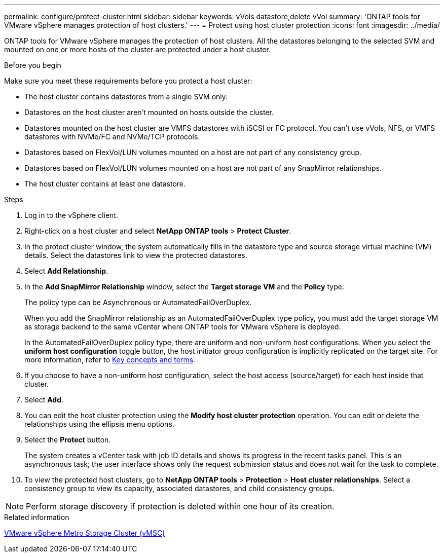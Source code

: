 ---
permalink: configure/protect-cluster.html
sidebar: sidebar
keywords: vVols datastore,delete vVol
summary: 'ONTAP tools for VMware vSphere manages protection of host clusters.'
---
= Protect using host cluster protection
:icons: font
:imagesdir: ../media/

[.lead]

ONTAP tools for VMware vSphere manages the protection of host clusters. 
All the datastores belonging to the selected SVM and mounted on one or more hosts of the cluster are protected under a host cluster.

.Before you begin
Make sure you meet these requirements before you protect a host cluster:

* The host cluster contains datastores from a single SVM only.
* Datastores on the host cluster aren't mounted on hosts outside the cluster.
* Datastores mounted on the host cluster are VMFS datastores with iSCSI or FC protocol. You can't use vVols, NFS, or VMFS datastores with NVMe/FC and NVMe/TCP protocols.
* Datastores based on FlexVol/LUN volumes mounted on a host are not part of any consistency group.
* Datastores based on FlexVol/LUN volumes mounted on a host are not part of any SnapMirror relationships.
* The host cluster contains at least one datastore.

// edited for consistency and parallelism.
.Steps

. Log in to the vSphere client.
. Right-click on a host cluster and select *NetApp ONTAP tools* > *Protect Cluster*.
. In the protect cluster window, the system automatically fills in the datastore type and source storage virtual machine (VM) details. Select the datastores link to view the protected datastores.
// . Enter the *consistency group name*. - removed this step in 10.5 for Hierarchical CG feature
. Select *Add Relationship*.
. In the *Add SnapMirror Relationship* window, select the *Target storage VM* and the *Policy* type.
+
The policy type can be Asynchronous or AutomatedFailOverDuplex. 
+
When you add the SnapMirror relationship as an AutomatedFailOverDuplex type policy, you must add the target storage VM as storage backend to the same vCenter where ONTAP tools for VMware vSphere is deployed.
+
In the AutomatedFailOverDuplex policy type, there are uniform and non-uniform host configurations. 
When you select the *uniform host configuration* toggle button, the host initiator group configuration is implicitly replicated on the target site. For more information, refer to link:../concepts/ontap-tools-concepts-terms.html[Key concepts and terms].
. If you choose to have a non-uniform host configuration, select the host access (source/target) for each host inside that cluster.
. Select *Add*.
. You can edit the host cluster protection using the *Modify host cluster protection* operation. You can edit or delete the relationships using the ellipsis menu options.
.  Select the *Protect* button.
+
The system creates a vCenter task with job ID details and shows its progress in the recent tasks panel. This is an asynchronous task; the user interface shows only the request submission status and does not wait for the task to complete.
. To view the protected host clusters, go to *NetApp ONTAP tools* > *Protection* > *Host cluster relationships*. Select a consistency group to view its capacity, associated datastores, and child consistency groups.
// 10.5 updates for Hierarchical CG feature

[NOTE]
====
Perform storage discovery if protection is deleted within one hour of its creation.
====
//OTVDOC-312 update - Jani

.Related information

https://www.vmware.com/docs/vmware-vsphere-metro-storage-cluster-vmsc[VMware vSphere Metro Storage Cluster (vMSC)^]